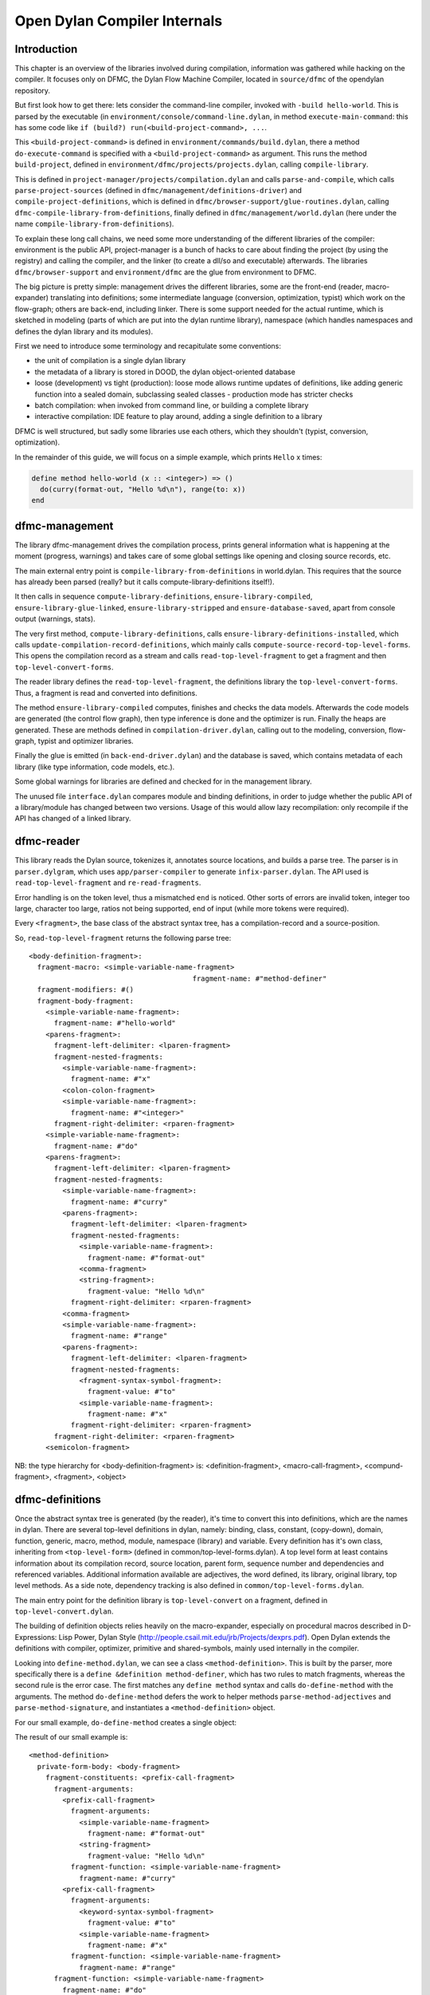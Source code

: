 *****************************
Open Dylan Compiler Internals
*****************************

Introduction
============

This chapter is an overview of the libraries involved during
compilation, information was gathered while hacking on the compiler.
It focuses only on DFMC, the Dylan Flow Machine Compiler, located in
``source/dfmc`` of the opendylan repository.

But first look how to get there: lets consider the command-line
compiler, invoked with ``-build hello-world``. This is parsed by the
executable (in ``environment/console/command-line.dylan``, in method
``execute-main-command``: this has some code like ``if (build?)
run(<build-project-command>, ...``.

This ``<build-project-command>`` is defined in
``environment/commands/build.dylan``, there a method
``do-execute-command`` is specified with a ``<build-project-command>``
as argument. This runs the method ``build-project``, defined in
``environment/dfmc/projects/projects.dylan``, calling
``compile-library``.

This is defined in ``project-manager/projects/compilation.dylan`` and
calls ``parse-and-compile``, which calls ``parse-project-sources``
(defined in ``dfmc/management/definitions-driver``) and
``compile-project-definitions``, which is defined in
``dfmc/browser-support/glue-routines.dylan``, calling
``dfmc-compile-library-from-definitions``, finally defined in
``dfmc/management/world.dylan`` (here under the name
``compile-library-from-definitions``).

To explain these long call chains, we need some more understanding of
the different libraries of the compiler: environment is the public
API, project-manager is a bunch of hacks to care about finding the
project (by using the registry) and calling the compiler, and the
linker (to create a dll/so and executable) afterwards. The libraries
``dfmc/browser-support`` and ``environment/dfmc`` are the glue from
environment to DFMC.

The big picture is pretty simple: management drives the different
libraries, some are the front-end (reader, macro-expander) translating
into definitions; some intermediate language (conversion,
optimization, typist) which work on the flow-graph; others are
back-end, including linker. There is some support needed for the
actual runtime, which is sketched in modeling (parts of which are put
into the dylan runtime library), namespace (which handles namespaces
and defines the dylan library and its modules).

First we need to introduce some terminology and recapitulate some
conventions:

* the unit of compilation is a single dylan library
* the metadata of a library is stored in DOOD, the dylan object-oriented
  database
* loose (development) vs tight (production): loose mode allows runtime
  updates of definitions, like adding generic function into a sealed
  domain, subclassing sealed classes - production mode has stricter
  checks
* batch compilation: when invoked from command line, or building a
  complete library
* interactive compilation: IDE feature to play around, adding a single
  definition to a library

DFMC is well structured, but sadly some libraries use each others,
which they shouldn't (typist, conversion, optimization).

In the remainder of this guide, we will focus on a simple example,
which prints ``Hello`` x times:

.. code-block:: dylan

    define method hello-world (x :: <integer>) => ()
      do(curry(format-out, "Hello %d\n"), range(to: x))
    end

dfmc-management
===============

The library dfmc-management drives the compilation process, prints
general information what is happening at the moment (progress,
warnings) and takes care of some global settings like opening and
closing source records, etc.

The main external entry point is ``compile-library-from-definitions`` in
world.dylan. This requires that the source has already been parsed
(really? but it calls compute-library-definitions itself!).

It then calls in sequence ``compute-library-definitions``,
``ensure-library-compiled``, ``ensure-library-glue-linked``,
``ensure-library-stripped`` and ``ensure-database-saved``, apart from
console output (warnings, stats).

The very first method, ``compute-library-definitions``, calls
``ensure-library-definitions-installed``, which calls
``update-compilation-record-definitions``, which mainly calls
``compute-source-record-top-level-forms``. This opens the compilation
record as a stream and calls ``read-top-level-fragment`` to get a
fragment and then ``top-level-convert-forms``.

The reader library defines the ``read-top-level-fragment``, the
definitions library the ``top-level-convert-forms``. Thus, a fragment
is read and converted into definitions.

The method ``ensure-library-compiled`` computes, finishes and checks
the data models. Afterwards the code models are generated (the control
flow graph), then type inference is done and the optimizer is run.
Finally the heaps are generated. These are methods defined in
``compilation-driver.dylan``, calling out to the modeling, conversion,
flow-graph, typist and optimizer libraries.

Finally the glue is emitted (in ``back-end-driver.dylan``) and the
database is saved, which contains metadata of each library (like type
information, code models, etc.).

Some global warnings for libraries are defined and checked for in the
management library.

The unused file ``interface.dylan`` compares module and binding
definitions, in order to judge whether the public API of a
library/module has changed between two versions. Usage of this would
allow lazy recompilation: only recompile if the API has changed of a
linked library.

dfmc-reader
===========

This library reads the Dylan source, tokenizes it, annotates source
locations, and builds a parse tree. The parser is in
``parser.dylgram``, which uses ``app/parser-compiler`` to generate
``infix-parser.dylan``. The API used is ``read-top-level-fragment``
and ``re-read-fragments``.

Error handling is on the token level, thus a mismatched ``end`` is
noticed. Other sorts of errors are invalid token, integer too large,
character too large, ratios not being supported, end of input (while
more tokens were required).

Every ``<fragment>``, the base class of the abstract syntax tree, has
a compilation-record and a source-position.

So, ``read-top-level-fragment`` returns the following parse tree::

    <body-definition-fragment>:
      fragment-macro: <simple-variable-name-fragment>
                                           fragment-name: #"method-definer"
      fragment-modifiers: #()
      fragment-body-fragment:
        <simple-variable-name-fragment>:
          fragment-name: #"hello-world"
        <parens-fragment>:
          fragment-left-delimiter: <lparen-fragment>
          fragment-nested-fragments:
            <simple-variable-name-fragment>:
              fragment-name: #"x"
            <colon-colon-fragment>
            <simple-variable-name-fragment>:
              fragment-name: #"<integer>"
          fragment-right-delimiter: <rparen-fragment>
        <simple-variable-name-fragment>:
          fragment-name: #"do"
        <parens-fragment>:
          fragment-left-delimiter: <lparen-fragment>
          fragment-nested-fragments:
            <simple-variable-name-fragment>:
              fragment-name: #"curry"
            <parens-fragment>:
              fragment-left-delimiter: <lparen-fragment>
              fragment-nested-fragments:
                <simple-variable-name-fragment>:
                  fragment-name: #"format-out"
                <comma-fragment>
                <string-fragment>:
                  fragment-value: "Hello %d\n"
              fragment-right-delimiter: <rparen-fragment>
            <comma-fragment>
            <simple-variable-name-fragment>:
              fragment-name: #"range"
            <parens-fragment>:
              fragment-left-delimiter: <lparen-fragment>
              fragment-nested-fragments:
                <fragment-syntax-symbol-fragment>:
                  fragment-value: #"to"
                <simple-variable-name-fragment>:
                  fragment-name: #"x"
              fragment-right-delimiter: <rparen-fragment>
          fragment-right-delimiter: <rparen-fragment>
        <semicolon-fragment>
    
NB: the type hierarchy for <body-definition-fragment> is: <definition-fragment>, <macro-call-fragment>, <compund-fragment>, <fragment>, <object>


dfmc-definitions
================

Once the abstract syntax tree is generated (by the reader), it's time
to convert this into definitions, which are the names in dylan. There
are several top-level definitions in dylan, namely: binding, class,
constant, (copy-down), domain, function, generic, macro, method,
module, namespace (library) and variable. Every definition has it's
own class, inheriting from ``<top-level-form>`` (defined in
common/top-level-forms.dylan). A top level form at least contains
information about its compilation record, source location, parent
form, sequence number and dependencies and referenced variables.
Additional information available are adjectives, the word defined, its
library, original library, top level methods. As a side note,
dependency tracking is also defined in
``common/top-level-forms.dylan``.

The main entry point for the definition library is
``top-level-convert`` on a fragment, defined in
``top-level-convert.dylan``.

The building of definition objects relies heavily on the
macro-expander, especially on procedural macros described in
D-Expressions: Lisp Power, Dylan Style
(http://people.csail.mit.edu/jrb/Projects/dexprs.pdf). Open Dylan
extends the definitions with compiler, optimizer, primitive and
shared-symbols, mainly used internally in the compiler.

Looking into ``define-method.dylan``, we can see a class
``<method-definition>``. This is built by the parser, more
specifically there is a ``define &definition method-definer``, which
has two rules to match fragments, whereas the second rule is the error
case. The first matches any ``define method`` syntax and calls
``do-define-method`` with the arguments. The method
``do-define-method`` defers the work to helper methods
``parse-method-adjectives`` and ``parse-method-signature``, and
instantiates a ``<method-definition>`` object.

For our small example, ``do-define-method`` creates a single object:

The result of our small example is::

    <method-definition>
      private-form-body: <body-fragment>
        fragment-constituents: <prefix-call-fragment>
          fragment-arguments:
            <prefix-call-fragment>
              fragment-arguments:
                <simple-variable-name-fragment>
                  fragment-name: #"format-out"
                <string-fragment>
                  fragment-value: "Hello %d\n"
              fragment-function: <simple-variable-name-fragment>
                fragment-name: #"curry"
            <prefix-call-fragment>
              fragment-arguments:
                <keyword-syntax-symbol-fragment>
                  fragment-value: #"to"
                <simple-variable-name-fragment>
                  fragment-name: #"x"
              fragment-function: <simple-variable-name-fragment>
                fragment-name: #"range"
          fragment-function: <simple-variable-name-fragment>
            fragment-name: #"do"
      private-form-signature: <method-requires-signature-spec>
        private-spec-argument-next-variable-specs: <next-variable-spec>
          private-spec-variable-name: <simple-variable-name-fragment>
            fragment-name: #"next-method"
        private-spec-argument-required-variable-specs: <typed-required-variable-spec>
          private-spec-type-expression: <simple-variable-name-fragment>
            fragment-name: #"<integer>"
          private-spec-variable-name: <simple-variable-name-fragment>
            fragment-name: #"x"
      private-form-signature-and-body-fragment: <sequence-fragment>
        <parens-fragment>, <simple-variable-name-fragment>, <parens-fragment>, <semicolon-fragment>
      private-form-variable-name-or-names: <simple-variable-name-fragment>
        fragment-name: #"hello-world"

It is noteworthy that still no intra-library information is present,
this is top-level Dylan code without any context. All macros are
expanded.

Excursion into run-time and compile-time
========================================

NB: not sure whether this should be here or somewhere different.

Some objects are defined in the compiler, but are injected into the
Dylan world. How does this happen?

So, in the Dylan library you see ``// BOOTED:`` comments here and
there. The source location of well-known basic types and functions is
dylan:dylan-user:boot-dylan-definitions().

There is no definition of this specific method.

The method dfmc-definitions:top-level-convert.dylan:
boot-definitions-form? checks exactly for this name. The method
top-level-convert-forms behaves differently if boot-definitions-form?
returns true, namely it calls booted-source-sequence(), which is
defined in boot-definitions.dylan. This method grabs the boot-record
and returns it sorted as a vector.

But what is a boot-record after all? Well, it's definition is all in
boot-definitions.dylan, with the explanation "records the set of
things that must be inserted into a Dylan world at the very
start. Some of things are core definitions, such as converters and
macros, and these are booted at the definition level. The rest are
expressed as source to be fed to the compiler."

The constant ``*boot-record*`` is filled by do-define-core-\*. These
are called by dfmc-modeling. Namely, primitives (which names and
signatures are installed), macros, modules, libraries, classes.

Be aware that the actual implementation of the primitives is in the
runtime (either c-run-time.c or the runtime-generator generates a
runtime.o containing those definitions), but some crucial bits, like
the adjectives (side-effect-free, dynamic-extent, stateless and
opposited) are in dfmc-modeling and used in the optimization!

The core classes are emitted from modeling with actual constructors
(be aware that the runtime layout is also recorded in run-time.h).

The dylan library and module definitions are in
modeling/namespaces.dylan.

A noteworthy comment is that a compiler (comp-0, generation 0) loads
the Dylan library (dylan-0), which contains the definitions
(defs-0). When compiling itself (comp-1), first a fresh Dylan library
(dylan-1) is built, which contains still the old booted definitions
(defs-0). It emits new definitions (defs-1) and a new boot-record when
dumping dfmc-definitions. Now the next generation compiler (comp-1)
will use these new definitions in the next Dylan (dylan-2)
library. Beware of dragons.


dfmc-macro-expander
===================

The deep magic happens here.

dfmc-convert
============

   Converts definition objects to model objects. In order to fulfill
   this task, it looks up bindings to objects from other
   libraries. Also converts the bodies of definitions to a flow
   graph. Does some initial evaluation, for example ``limited(<vector>,
   of: <string>)`` gets converted to a ``<&limited-vector-type>``
   instance. Thus, it contains a poor-mans eval.

   Also, creates init-expressions, which may be needed for the
   runtime, since everything can be dynamic, each top-level-form may
   need initializing which are called when the library is loaded.

   Also sets up a lexical environment for the definitions, and checks
   bindings.

   Here, type variables are now recorded into the lexical environment,
   the type variables are passed around while the signature is
   checked.

   After Dylan code is converted, it is in a representation which can
   be passed to a backend to generate code. Modeling objects have
   corresponding compile and run time objects, and are prefixed with
   an ampersand (``<&object>``).

dfmc-modeling
=============

   Contains modeling of runtime and compile time objects. Since some
   calls are tried to be done at compile time rather than at runtime,
   it provides these compile time methods with a mechanism to override
   the runtime methods (``define &override-function``). An example for
   this is ``^instance?``, compile time methods are prefixed with a ``^``,
   while compile and runtime class definitions are prefixed with ``&``,
   like ``define &class <type>``.

   Also, DOOD (a persistent object store) models and proxies for
   compile time definitions are available in this library, in order to
   load definitions of dependent libraries.

dfmc-flow-graph
===============

   The flow graph consists of instances of the ``<computation>`` class,
   like ``<if>``, ``<loop-call>``, ``<assignment>``, ``<merge>``. The flow
   graph is in a (pseudo) single state assignment form. Every time any
   algorithm alters the flow graph, it disconnects the deprecated
   computation and inserts new computations. New temporaries are
   introduced if a binding is assigned to a new value. Subclasses of
   ``<computation>`` model control flow, ``<temporary>`` (as well as
   ``<referenced-object>``) data flow.

   Computations are a doubly-linked list, with special cases for merge
   nodes, loops, if, bind-exit and unwind-protect. Every computation
   may have computation-type field, which is bound to a
   ``<type-variable>``. It also may have a temporary slot, which is its
   return value. Several cases, single and multiple return values, are
   supported. The temporary has a link to its generator, a list of
   users and a reference to its value.

   Additional (data flow) information is kept in special slots, test
   in ``<if>``, arguments of a ``<call>``, etc. These are all
   ``<referenced-object>``, or more specially ``<value-reference>``,
   ``<object-reference>``, etc. ``<object-reference>`` contains a binding
   to its actual value.

   ``<temporary>`` and ``<environment>`` classes are defined in this
   library.

   ``join-2x1`` etc. are the operations on the flow graph.

dfmc-typist
===========

   This library contains runtime type algebra as well as a type
   inference algorithm.

   Main entry point is ``type-estimate``, which calls
   ``type-estimate-in-cache``. Each library contains a type-cache, mapping
   from method definitions, etc. to type-variables.

   Type variables contain an actual type estimate as well as
   justifications (supporters and supportees), used for propagation of
   types.

   converts types to ``<type-estimate>`` objects

   ``type-estimate-function-from-signature`` calls ``type-estimate-body``
   if available (instead of using types of the signature), call chain is
   ``type-estimate-call-from-site`` -> ``type-estimate-call-stupidly-from-fn``
   -> ``function-valtype``


   contains hard-coded hacks for ``make``, ``element``, ``element-setter``
   (in ``type-estimate-call-from-site``)

   typist/typist-inference.dylan:poor-mans-check-type-intersection 
     if #f (the temp), optimizer has determined that type check is superfluous

   dfmc/typist-protocol.dylan:151 - does not look sane!
     define function type-estimate=?(te1 :: <type-estimate>, te2 :: <type-estimate>)
      => (e? :: <boolean>, known? :: <boolean>)
       // Dylan Torah, p. 48: te1 = te2 iff te1 <= te2 & te2 <= te1
       let (sub?-1, known?-1) = type-estimate-subtype?(te1, te2);
       let (sub?-2, known?-2) = type-estimate-subtype?(te1, te2);

dfmc-optimization
=================

   This library contains several optimizations: dead code removal,
   constant folding, common subexpression elimination, inlining,
   dispatch upgrading and tail call analyzation.

   Main entry point from management is ``really-run-compilation-passes``.
   This loops over all lambdas in the given code fragment, converts
   assigned variables to a ``<cell>`` representation, renames temporaries
   in conditionals, then runs the "optimizer". This builds an
   optimization queue, initially containing all computations. It calls
   do-optimize on each element of the optimization-queue, as long as
   it returns ``#f`` (protocol is, that, if an optimization was successful,
   it returns ``#t``, if it was not successful, ``#f``). For different types
   of computations different optimizations are run. Default
   optimizations are deletion of useless computations and constant
   folding. ``<bind>`` is skipped, for ``<function-call>`` additionally
   upgrade (analyzes the call, tries to get rid of gf dispatch) and
   inlining is done. ``<primitive-call>`` are optimized by ``analyze-calls``.

   constant folds (constant-folding.dylan):
    // The following is because we seem to have a bogus class hierarchy
    // here 8(
    // We mustn't propagate a constraint type above its station, since
    // the constraint is typically local (true within a particular
    // branch, say).
    & ~instance?(c, <constrain-type>)

   optimization/dispatch.dylan: gf dispatch optimization

   optimization/assignment: here happens the "occurence typing"
   (type inference for instance?)...
   <constrain-type> is only for the instance? and conditionals hack

